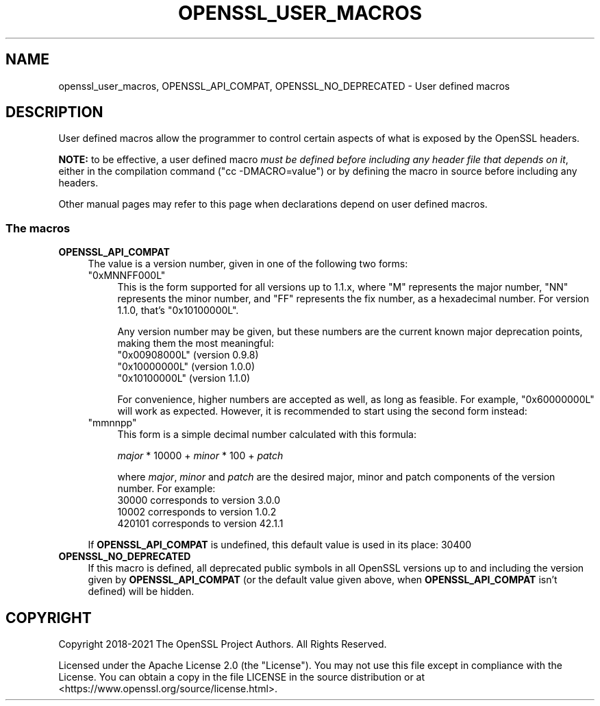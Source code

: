 .\" -*- mode: troff; coding: utf-8 -*-
.\" Automatically generated by Pod::Man 5.0102 (Pod::Simple 3.45)
.\"
.\" Standard preamble:
.\" ========================================================================
.de Sp \" Vertical space (when we can't use .PP)
.if t .sp .5v
.if n .sp
..
.de Vb \" Begin verbatim text
.ft CW
.nf
.ne \\$1
..
.de Ve \" End verbatim text
.ft R
.fi
..
.\" \*(C` and \*(C' are quotes in nroff, nothing in troff, for use with C<>.
.ie n \{\
.    ds C` ""
.    ds C' ""
'br\}
.el\{\
.    ds C`
.    ds C'
'br\}
.\"
.\" Escape single quotes in literal strings from groff's Unicode transform.
.ie \n(.g .ds Aq \(aq
.el       .ds Aq '
.\"
.\" If the F register is >0, we'll generate index entries on stderr for
.\" titles (.TH), headers (.SH), subsections (.SS), items (.Ip), and index
.\" entries marked with X<> in POD.  Of course, you'll have to process the
.\" output yourself in some meaningful fashion.
.\"
.\" Avoid warning from groff about undefined register 'F'.
.de IX
..
.nr rF 0
.if \n(.g .if rF .nr rF 1
.if (\n(rF:(\n(.g==0)) \{\
.    if \nF \{\
.        de IX
.        tm Index:\\$1\t\\n%\t"\\$2"
..
.        if !\nF==2 \{\
.            nr % 0
.            nr F 2
.        \}
.    \}
.\}
.rr rF
.\" ========================================================================
.\"
.IX Title "OPENSSL_USER_MACROS 7ossl"
.TH OPENSSL_USER_MACROS 7ossl 2025-04-04 3.4.1 OpenSSL
.\" For nroff, turn off justification.  Always turn off hyphenation; it makes
.\" way too many mistakes in technical documents.
.if n .ad l
.nh
.SH NAME
openssl_user_macros, OPENSSL_API_COMPAT, OPENSSL_NO_DEPRECATED
\&\- User defined macros
.SH DESCRIPTION
.IX Header "DESCRIPTION"
User defined macros allow the programmer to control certain aspects of
what is exposed by the OpenSSL headers.
.PP
\&\fBNOTE:\fR to be effective, a user defined macro \fImust be defined
before including any header file that depends on it\fR, either in the
compilation command (\f(CW\*(C`cc \-DMACRO=value\*(C'\fR) or by defining the macro in
source before including any headers.
.PP
Other manual pages may refer to this page when declarations depend on
user defined macros.
.SS "The macros"
.IX Subsection "The macros"
.IP \fBOPENSSL_API_COMPAT\fR 4
.IX Item "OPENSSL_API_COMPAT"
The value is a version number, given in one of the following two forms:
.RS 4
.ie n .IP """0xMNNFF000L""" 4
.el .IP \f(CW0xMNNFF000L\fR 4
.IX Item "0xMNNFF000L"
This is the form supported for all versions up to 1.1.x, where \f(CW\*(C`M\*(C'\fR
represents the major number, \f(CW\*(C`NN\*(C'\fR represents the minor number, and
\&\f(CW\*(C`FF\*(C'\fR represents the fix number, as a hexadecimal number.  For version
1.1.0, that's \f(CW\*(C`0x10100000L\*(C'\fR.
.Sp
Any version number may be given, but these numbers are
the current known major deprecation points, making them the most
meaningful:
.RS 4
.ie n .IP """0x00908000L"" (version 0.9.8)" 4
.el .IP "\f(CW0x00908000L\fR (version 0.9.8)" 4
.IX Item "0x00908000L (version 0.9.8)"
.PD 0
.ie n .IP """0x10000000L"" (version 1.0.0)" 4
.el .IP "\f(CW0x10000000L\fR (version 1.0.0)" 4
.IX Item "0x10000000L (version 1.0.0)"
.ie n .IP """0x10100000L"" (version 1.1.0)" 4
.el .IP "\f(CW0x10100000L\fR (version 1.1.0)" 4
.IX Item "0x10100000L (version 1.1.0)"
.RE
.RS 4
.PD
.Sp
For convenience, higher numbers are accepted as well, as long as
feasible.  For example, \f(CW\*(C`0x60000000L\*(C'\fR will work as expected.
However, it is recommended to start using the second form instead:
.RE
.ie n .IP """mmnnpp""" 4
.el .IP \f(CWmmnnpp\fR 4
.IX Item "mmnnpp"
This form is a simple decimal number calculated with this formula:
.Sp
\&\fImajor\fR * 10000 + \fIminor\fR * 100 + \fIpatch\fR
.Sp
where \fImajor\fR, \fIminor\fR and \fIpatch\fR are the desired major,
minor and patch components of the version number.  For example:
.RS 4
.IP "30000 corresponds to version 3.0.0" 4
.IX Item "30000 corresponds to version 3.0.0"
.PD 0
.IP "10002 corresponds to version 1.0.2" 4
.IX Item "10002 corresponds to version 1.0.2"
.IP "420101 corresponds to version 42.1.1" 4
.IX Item "420101 corresponds to version 42.1.1"
.RE
.RS 4
.RE
.RE
.RS 4
.PD
.Sp
If \fBOPENSSL_API_COMPAT\fR is undefined, this default value is used in its
place:
\&\f(CW30400\fR
.RE
.IP \fBOPENSSL_NO_DEPRECATED\fR 4
.IX Item "OPENSSL_NO_DEPRECATED"
If this macro is defined, all deprecated public symbols in all OpenSSL
versions up to and including the version given by \fBOPENSSL_API_COMPAT\fR
(or the default value given above, when \fBOPENSSL_API_COMPAT\fR isn't defined)
will be hidden.
.SH COPYRIGHT
.IX Header "COPYRIGHT"
Copyright 2018\-2021 The OpenSSL Project Authors. All Rights Reserved.
.PP
Licensed under the Apache License 2.0 (the "License").  You may not use
this file except in compliance with the License.  You can obtain a copy
in the file LICENSE in the source distribution or at
<https://www.openssl.org/source/license.html>.
